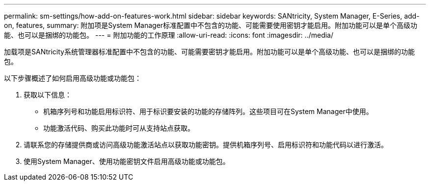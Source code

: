 ---
permalink: sm-settings/how-add-on-features-work.html 
sidebar: sidebar 
keywords: SANtricity, System Manager, E-Series, add-on, features, 
summary: 附加项是System Manager标准配置中不包含的功能、可能需要使用密钥才能启用。附加功能可以是单个高级功能、也可以是捆绑的功能包。 
---
= 附加功能的工作原理
:allow-uri-read: 
:icons: font
:imagesdir: ../media/


[role="lead"]
加载项是SANtricity系统管理器标准配置中不包含的功能、可能需要密钥才能启用。附加功能可以是单个高级功能、也可以是捆绑的功能包。

以下步骤概述了如何启用高级功能或功能包：

. 获取以下信息：
+
** 机箱序列号和功能启用标识符、用于标识要安装的功能的存储阵列。这些项目可在System Manager中使用。
** 功能激活代码、购买此功能时可从支持站点获取。


. 请联系您的存储提供商或访问高级功能激活站点以获取功能密钥。提供机箱序列号、启用标识符和功能代码以进行激活。
. 使用System Manager、使用功能密钥文件启用高级功能或功能包。

